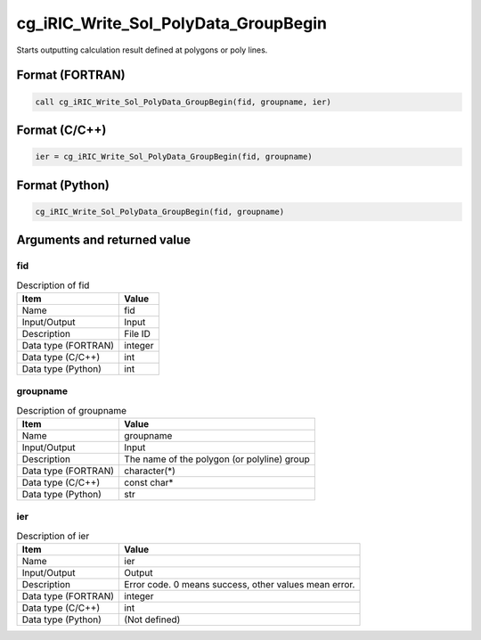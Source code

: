 .. _sec_ref_cg_iRIC_Write_Sol_PolyData_GroupBegin:

cg_iRIC_Write_Sol_PolyData_GroupBegin
=====================================

Starts outputting calculation result defined at polygons or poly lines.

Format (FORTRAN)
-----------------

.. code-block:: fortran

   call cg_iRIC_Write_Sol_PolyData_GroupBegin(fid, groupname, ier)

Format (C/C++)
-----------------

.. code-block:: c

   ier = cg_iRIC_Write_Sol_PolyData_GroupBegin(fid, groupname)

Format (Python)
-----------------

.. code-block:: python

   cg_iRIC_Write_Sol_PolyData_GroupBegin(fid, groupname)

Arguments and returned value
-------------------------------

fid
~~~

.. list-table:: Description of fid
   :header-rows: 1

   * - Item
     - Value
   * - Name
     - fid
   * - Input/Output
     - Input

   * - Description
     - File ID
   * - Data type (FORTRAN)
     - integer
   * - Data type (C/C++)
     - int
   * - Data type (Python)
     - int

groupname
~~~~~~~~~

.. list-table:: Description of groupname
   :header-rows: 1

   * - Item
     - Value
   * - Name
     - groupname
   * - Input/Output
     - Input

   * - Description
     - The name of the polygon (or polyline) group
   * - Data type (FORTRAN)
     - character(*)
   * - Data type (C/C++)
     - const char*
   * - Data type (Python)
     - str

ier
~~~

.. list-table:: Description of ier
   :header-rows: 1

   * - Item
     - Value
   * - Name
     - ier
   * - Input/Output
     - Output

   * - Description
     - Error code. 0 means success, other values mean error.
   * - Data type (FORTRAN)
     - integer
   * - Data type (C/C++)
     - int
   * - Data type (Python)
     - (Not defined)

